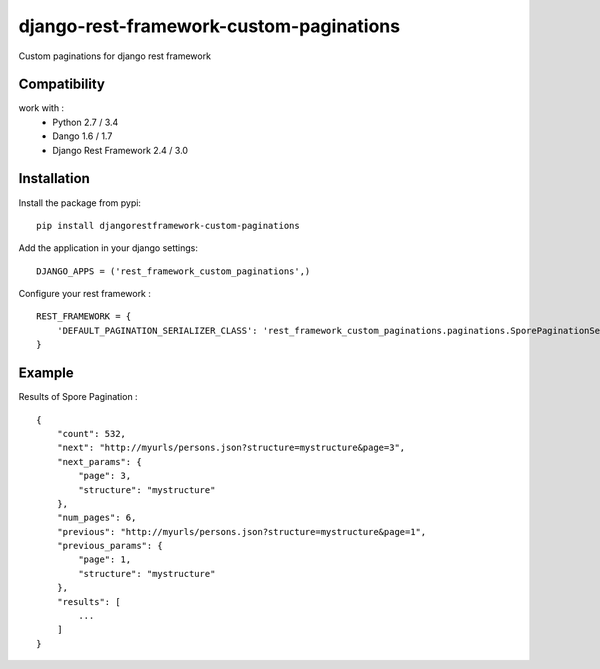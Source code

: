 django-rest-framework-custom-paginations
========================================

Custom paginations for django rest framework

Compatibility
-------------

work with :
 * Python 2.7 / 3.4
 * Dango 1.6 / 1.7
 * Django Rest Framework 2.4 / 3.0

Installation
------------

Install the package from pypi: ::

    pip install djangorestframework-custom-paginations

Add the application in your django settings: ::

    DJANGO_APPS = ('rest_framework_custom_paginations',)

Configure your rest framework : ::

    REST_FRAMEWORK = {
        'DEFAULT_PAGINATION_SERIALIZER_CLASS': 'rest_framework_custom_paginations.paginations.SporePaginationSerializer'
    }

Example
-------

Results of Spore Pagination : ::

    {
        "count": 532,
        "next": "http://myurls/persons.json?structure=mystructure&page=3",
        "next_params": {
            "page": 3,
            "structure": "mystructure"
        },
        "num_pages": 6,
        "previous": "http://myurls/persons.json?structure=mystructure&page=1",
        "previous_params": {
            "page": 1,
            "structure": "mystructure"
        },
        "results": [
            ...
        ]
    }
